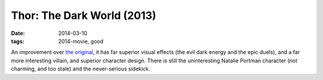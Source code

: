 Thor: The Dark World (2013)
===========================

:date: 2014-03-10
:tags: 2014-movie, good



An improvement over `the original`__, it has far superior visual
effects (the evil dark energy and the epic duels), and a far more
interesting villain, and superior character design. There is still the
uninteresting Natalie Portman character (not charming, and too stale)
and the never-serious sidekick.


__ http://movies.tshepang.net/thor-2011
